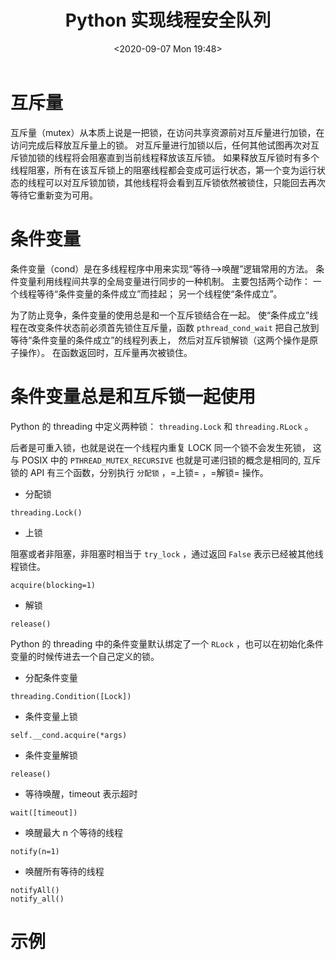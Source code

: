 # -*- eval: (setq org-download-image-dir (concat default-directory "./static/Python 实现线程安全队列/")); -*-
:PROPERTIES:
:ID:       2982B6B4-08A2-4632-B913-BEA2D4FAD1FD
:END:
#+LATEX_CLASS: my-article

#+DATE: <2020-09-07 Mon 19:48>
#+TITLE: Python 实现线程安全队列

* 互斥量
互斥量（mutex）从本质上说是一把锁，在访问共享资源前对互斥量进行加锁，在访问完成后释放互斥量上的锁。
对互斥量进行加锁以后，任何其他试图再次对互斥锁加锁的线程将会阻塞直到当前线程释放该互斥锁。
如果释放互斥锁时有多个线程阻塞，所有在该互斥锁上的阻塞线程都会变成可运行状态，第一个变为运行状态的线程可以对互斥锁加锁，其他线程将会看到互斥锁依然被锁住，只能回去再次等待它重新变为可用。

* 条件变量
条件变量（cond）是在多线程程序中用来实现“等待–->唤醒”逻辑常用的方法。
条件变量利用线程间共享的全局变量进行同步的一种机制。
主要包括两个动作：
一个线程等待“条件变量的条件成立”而挂起；
另一个线程使“条件成立”。

为了防止竞争，条件变量的使用总是和一个互斥锁结合在一起。
使“条件成立”线程在改变条件状态前必须首先锁住互斥量，函数 ~pthread_cond_wait~ 把自己放到等待“条件变量的条件成立”的线程列表上，
然后对互斥锁解锁（这两个操作是原子操作）。
在函数返回时，互斥量再次被锁住。

* 条件变量总是和互斥锁一起使用
Python 的 threading 中定义两种锁： ~threading.Lock~ 和 ~threading.RLock~ 。

后者是可重入锁，也就是说在一个线程内重复 LOCK 同一个锁不会发生死锁，
这与 POSIX 中的 ~PTHREAD_MUTEX_RECURSIVE~ 也就是可递归锁的概念是相同的, 互斥锁的 API 有三个函数，分别执行 =分配锁= ，=上锁= ，=解锁= 操作。

- 分配锁

#+begin_example
threading.Lock()
#+end_example

- 上锁
阻塞或者非阻塞，非阻塞时相当于 ~try_lock~ ，通过返回 ~False~ 表示已经被其他线程锁住。

#+begin_example
acquire(blocking=1)
#+end_example

- 解锁

#+begin_example
release()
#+end_example

Python 的 threading 中的条件变量默认绑定了一个 ~RLock~ ，也可以在初始化条件变量的时候传进去一个自己定义的锁。

- 分配条件变量

#+begin_example
threading.Condition([Lock])
#+end_example

- 条件变量上锁

#+begin_example
self.__cond.acquire(*args)
#+end_example

- 条件变量解锁

#+begin_example
release()
#+end_example

- 等待唤醒，timeout 表示超时

#+begin_example
wait([timeout])
#+end_example

- 唤醒最大 n 个等待的线程

#+begin_example
notify(n=1)
#+end_example

- 唤醒所有等待的线程

#+begin_example
notifyAll()
notify_all()
#+end_example

* 示例

#+BEGIN_SRC python :results raw drawer values list :exports no-eval
# -*- coding: utf-8 -*-
import Queue
import threading
import time


class ConcurrentQueue():
    def __init__(self, capacity = -1):
        self.__capacity = capacity    # 初始化队列大小
        self.__mutex = threading.Lock()    # 初始化互斥量
        self.__cond = threading.Condition(self.__mutex)    # 初始化条件变量
        self.__queue = Queue.Queue()

    def get(self):
       if self.__cond.acquire():    # 获取互斥量和条件变量，python 中 threading 条件变量默认包含互斥量，因此只需要获取条件变量即可
           while self.__queue.empty():
               self.__cond.wait()    # 条件变量等待

           element = self.__queue.get()

           self.__cond.notify()
           self.__cond.release()

        return element

    def put(self, element):
        if self.__cond.acquire():
            while self.__queue.qszie() >= self.__capacity:
                self.__cond.wait()
            self.__queue.put(element)

            self.__cond.notify()
            self.__cond.release()


    def clear(self):
        if self.__cond.acquire():
            self.__queue.queue.clear()

            self.__cond.release()
            self.__cond.notifyAll()

    def empty(self):
        is_empty = False
        if self.__mutex.acquire():    # 只需要获取互斥量
            is_empty = self.__queue.empty()
            self.__mutex.release()

        return is_empty

    def size(self):
        size = 0
        if self.__mutex.acquire():
            size = self.__queue.qsize()
            self.__mutex.release()

        return size

    def resize(self, capacity = -1):
        self.__capacity = capacity


Class CQTest():
    def __init__(self):
        self.queue = ConcurrentQueue(10)

    def consumer(self):
        while True:
            task = self.queue.get()
            print 'get', task, 'from queue.'

    def producer(self):
        while True:
            for i in range(10):
                time.sleep(0.2)
                self.queue.put(i)

    def run(self):
        t1 = threading.Thread(target = self.consumer)
        t2 = threading.Thread(target = self.producer)

        t1.start()
        t2.start()


cq_test = CQTest()
cq_test.run()
  #+END_SRC

  #+RESULTS:
  :results:
  :end:
